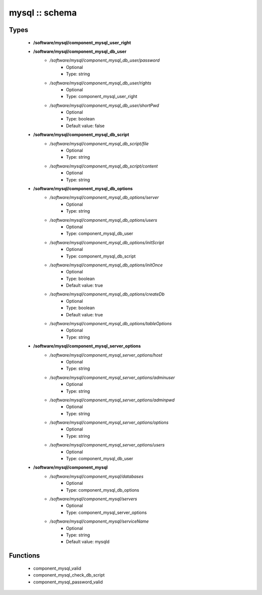 ###############
mysql :: schema
###############

Types
-----

 - **/software/mysql/component_mysql_user_right**
 - **/software/mysql/component_mysql_db_user**
    - */software/mysql/component_mysql_db_user/password*
        - Optional
        - Type: string
    - */software/mysql/component_mysql_db_user/rights*
        - Optional
        - Type: component_mysql_user_right
    - */software/mysql/component_mysql_db_user/shortPwd*
        - Optional
        - Type: boolean
        - Default value: false
 - **/software/mysql/component_mysql_db_script**
    - */software/mysql/component_mysql_db_script/file*
        - Optional
        - Type: string
    - */software/mysql/component_mysql_db_script/content*
        - Optional
        - Type: string
 - **/software/mysql/component_mysql_db_options**
    - */software/mysql/component_mysql_db_options/server*
        - Optional
        - Type: string
    - */software/mysql/component_mysql_db_options/users*
        - Optional
        - Type: component_mysql_db_user
    - */software/mysql/component_mysql_db_options/initScript*
        - Optional
        - Type: component_mysql_db_script
    - */software/mysql/component_mysql_db_options/initOnce*
        - Optional
        - Type: boolean
        - Default value: true
    - */software/mysql/component_mysql_db_options/createDb*
        - Optional
        - Type: boolean
        - Default value: true
    - */software/mysql/component_mysql_db_options/tableOptions*
        - Optional
        - Type: string
 - **/software/mysql/component_mysql_server_options**
    - */software/mysql/component_mysql_server_options/host*
        - Optional
        - Type: string
    - */software/mysql/component_mysql_server_options/adminuser*
        - Optional
        - Type: string
    - */software/mysql/component_mysql_server_options/adminpwd*
        - Optional
        - Type: string
    - */software/mysql/component_mysql_server_options/options*
        - Optional
        - Type: string
    - */software/mysql/component_mysql_server_options/users*
        - Optional
        - Type: component_mysql_db_user
 - **/software/mysql/component_mysql**
    - */software/mysql/component_mysql/databases*
        - Optional
        - Type: component_mysql_db_options
    - */software/mysql/component_mysql/servers*
        - Optional
        - Type: component_mysql_server_options
    - */software/mysql/component_mysql/serviceName*
        - Optional
        - Type: string
        - Default value: mysqld

Functions
---------

 - component_mysql_valid
 - component_mysql_check_db_script
 - component_mysql_password_valid
